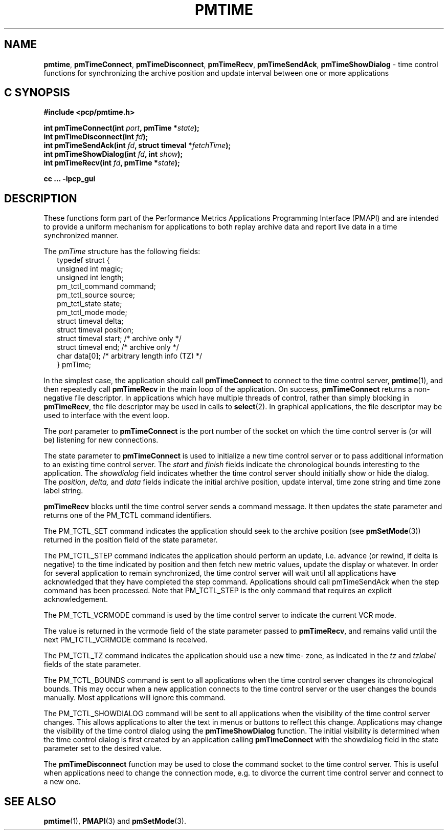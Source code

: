 '\"macro stdmacro
.\"
.\" Copyright (c) 2009 Aconex.  All Rights Reserved.
.\" 
.\" This program is free software; you can redistribute it and/or modify it
.\" under the terms of the GNU General Public License as published by the
.\" Free Software Foundation; either version 2 of the License, or (at your
.\" option) any later version.
.\" 
.\" This program is distributed in the hope that it will be useful, but
.\" WITHOUT ANY WARRANTY; without even the implied warranty of MERCHANTABILITY
.\" or FITNESS FOR A PARTICULAR PURPOSE.  See the GNU General Public License
.\" for more details.
.\" 
.\"
.TH PMTIME 3 "Aconex" "Performance Co-Pilot"
.SH NAME
\f3pmtime\f1, \f3pmTimeConnect\f1, \f3pmTimeDisconnect\f1,
\f3pmTimeRecv\f1, \f3pmTimeSendAck\f1, \f3pmTimeShowDialog\f1 \-
time control functions for synchronizing the archive position and
update interval between one or more applications
.SH "C SYNOPSIS"
.ft 3
#include <pcp/pmtime.h>
.sp
int pmTimeConnect(int \fIport\fP, pmTime *\fIstate\fP);
.br
int pmTimeDisconnect(int \fIfd\fP);
.br
int pmTimeSendAck(int \fIfd\fP, struct timeval *\fIfetchTime\fP);
.br
int pmTimeShowDialog(int \fIfd\fP, int \fIshow\fP);
.br
int pmTimeRecv(int \fIfd\fP, pmTime *\fIstate\fP);
.sp
cc ... \-lpcp_gui
.ft 1
.SH DESCRIPTION
These functions form part of the Performance Metrics Applications
Programming Interface (PMAPI) and are intended to provide a uniform
mechanism for applications to both replay archive data and report
live data in a time synchronized manner.
.PP
The
.I pmTime
structure has the following fields:
.sp 0.5v
.ft CW
.nf
.in +0.25i
typedef struct {
    unsigned int        magic;
    unsigned int        length;
    pm_tctl_command     command;
    pm_tctl_source      source;
    pm_tctl_state       state;
    pm_tctl_mode        mode;
    struct timeval      delta;
    struct timeval      position;
    struct timeval      start;     /* archive only */
    struct timeval      end;       /* archive only */
    char                data[0];   /* arbitrary length info (TZ) */
} pmTime;
.in -0.25i
.fi
.ft R
.PP
In the simplest case, the application should call
.B pmTimeConnect
to connect to the time control server,
.BR pmtime (1),
and then repeatedly call
.B pmTimeRecv
in the main loop of the application.
On success,
.B pmTimeConnect
returns a non-negative file descriptor.
In applications which have multiple threads of control, rather than
simply blocking in
.BR pmTimeRecv ,
the file descriptor may be used in calls to
.BR select (2).
In graphical applications, the file descriptor may be used to interface
with the event loop.
.PP
The
.I port
parameter to
.B pmTimeConnect
is the port number of the socket on which the time control server is
(or will be) listening for new connections.  
.PP
The state parameter to
.B pmTimeConnect
is used to initialize a new time control server or to pass additional
information to an existing time control server.
The
.I start
and
.I finish
fields indicate the chronological bounds interesting to the application.
The
.I showdialog
field indicates whether the time control server should initially show
or hide the dialog.
The
.IR position ,
.IR delta,
and
.I data
fields indicate the initial archive position, update interval,
time zone string and time zone label string.
.PP
.B pmTimeRecv
blocks until the time control server sends a command message.
It then updates the state parameter and returns one of the PM_TCTL
command identifiers.
.PP
The PM_TCTL_SET command indicates the application should seek to the
archive position (see
.BR pmSetMode (3))
returned in the position field of the state parameter.
.PP
The PM_TCTL_STEP command indicates the application should perform an
update, i.e. advance (or rewind, if delta is negative) to the time
indicated by position and then fetch new metric values, update the
display or whatever.  In order for several application to remain
synchronized, the time control server will wait until all applications
have acknowledged that they have completed the step command.
Applications should call pmTimeSendAck when the step command has been
processed.  Note that PM_TCTL_STEP is the only command that requires an
explicit acknowledgement.
.PP
The PM_TCTL_VCRMODE command is used by the time control server to
indicate the current VCR mode.
.PP
The value is returned in the vcrmode field of the state parameter passed
to
.BR pmTimeRecv ,
and remains valid until the next PM_TCTL_VCRMODE command is received.
.PP
The PM_TCTL_TZ command indicates the application should use a new time-
zone, as indicated in the
.I tz
and
.I tzlabel
fields of the state parameter.
.PP
The PM_TCTL_BOUNDS command is sent to all applications when the time
control server changes its chronological bounds.
This may occur when a new application connects to the time control
server or the user changes the bounds manually.
Most applications will ignore this command.
.PP
The PM_TCTL_SHOWDIALOG command will be sent to all applications when the
visibility of the time control server changes.
This allows applications to alter the text in menus or buttons to
reflect this change.
Applications may change the visibility of the time control dialog using
the
.B pmTimeShowDialog
function.
The initial visibility is determined when
the time control dialog is first created by an application calling
.B pmTimeConnect
with the showdialog field in the state parameter set to the desired value.
.PP
The
.B pmTimeDisconnect
function may be used to close the command socket to the time control server.
This is useful when applications need to change the connection mode,
e.g. to divorce the current time control server and connect to a new one.
.SH SEE ALSO
.BR pmtime (1),
.BR PMAPI (3)
and
.BR pmSetMode (3).
